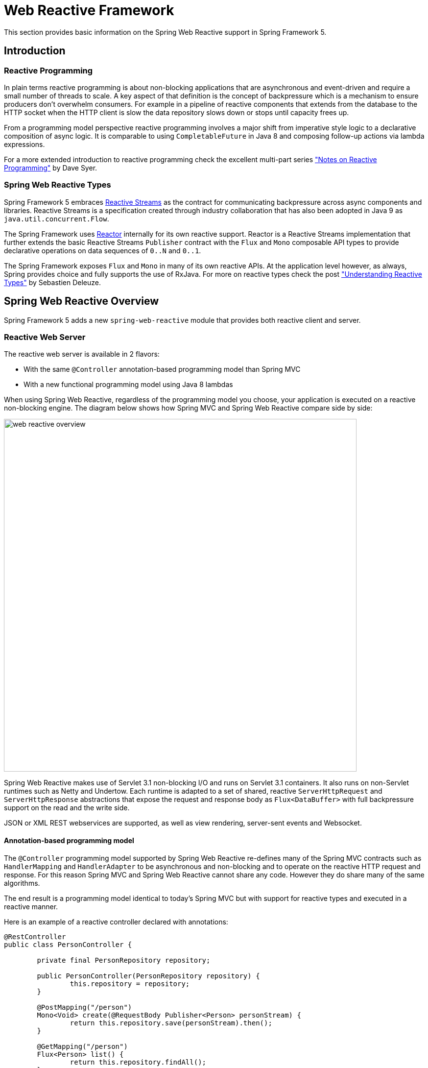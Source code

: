[[web-reactive]]
= Web Reactive Framework
This section provides basic information on the Spring Web Reactive support in Spring Framework 5.


[[web-reactive-intro]]
== Introduction


[[web-reactive-programming]]
=== Reactive Programming

In plain terms reactive programming is about non-blocking applications that are asynchronous
and event-driven and require a small number of threads to scale. A key aspect of that
definition is the concept of backpressure which is a mechanism to ensure producers
don't overwhelm consumers. For example in a pipeline of reactive components that extends
from the database to the HTTP socket when the HTTP client is slow the data
repository slows down or stops until capacity frees up.

From a programming model perspective reactive programming involves a major shift from imperative style logic
to a declarative composition of async logic. It is comparable to using `CompletableFuture` in Java 8
and composing follow-up actions via lambda expressions.

For a more extended introduction to reactive programming check the excellent multi-part series
https://spring.io/blog/2016/06/07/notes-on-reactive-programming-part-i-the-reactive-landscape["Notes on Reactive Programming"]
by Dave Syer.


[[web-reactive-api]]
=== Spring Web Reactive Types

Spring Framework 5 embraces
https://github.com/reactive-streams/reactive-streams-jvm#reactive-streams[Reactive Streams]
as the contract for communicating backpressure across async components and
libraries. Reactive Streams is a specification created through industry collaboration that
has also been adopted in Java 9 as `java.util.concurrent.Flow`.

The Spring Framework uses https://projectreactor.io/[Reactor] internally for its own
reactive support. Reactor is a Reactive Streams implementation that further extends the
basic Reactive Streams `Publisher` contract with the `Flux` and `Mono` composable API
types to provide declarative operations on data sequences of `0..N` and `0..1`.

The Spring Framework exposes `Flux` and `Mono` in many of its own reactive APIs.
At the application level however, as always, Spring provides choice and fully supports
the use of RxJava. For more on reactive types check the post
https://spring.io/blog/2016/04/19/understanding-reactive-types["Understanding Reactive Types"]
by Sebastien Deleuze.


[[web-reactive-feature-overview]]
== Spring Web Reactive Overview

Spring Framework 5 adds a new `spring-web-reactive` module that provides both reactive
client and server.

[[web-reactive-server]]
=== Reactive Web Server

The reactive web server is available in 2 flavors:

* With the same `@Controller` annotation-based programming model than Spring MVC
* With a new functional programming model using Java 8 lambdas

When using Spring Web Reactive, regardless of the programming model you choose, your
application is executed on a reactive non-blocking engine. The diagram below shows how
Spring MVC and Spring Web Reactive compare side by side:

image::images/web-reactive-overview.png[width=720]

Spring Web Reactive makes use of Servlet 3.1 non-blocking I/O and runs on
Servlet 3.1 containers. It also runs on non-Servlet runtimes such as Netty and Undertow.
Each runtime is adapted to a set of shared, reactive `ServerHttpRequest` and
`ServerHttpResponse` abstractions that expose the request and response body
as `Flux<DataBuffer>` with full backpressure support on the read and the
write side.

JSON or XML REST webservices are supported, as well as view rendering, server-sent events
and Websocket.

[[web-reactive-server-annotation]]
==== Annotation-based programming model

The `@Controller` programming model supported by Spring Web Reactive re-defines many of
the Spring MVC contracts such as `HandlerMapping` and `HandlerAdapter` to be asynchronous
and non-blocking and to operate on the reactive HTTP request and response. For this reason
Spring MVC and Spring Web Reactive cannot share any code. However they do share
many of the same algorithms.

The end result is a programming model identical to today's Spring MVC but
with support for reactive types and executed in a reactive manner.

Here is an example of a reactive controller declared with annotations:

[source,java,indent=0]
[subs="verbatim,quotes"]
----
@RestController
public class PersonController {

	private final PersonRepository repository;

	public PersonController(PersonRepository repository) {
		this.repository = repository;
	}

	@PostMapping("/person")
	Mono<Void> create(@RequestBody Publisher<Person> personStream) {
		return this.repository.save(personStream).then();
	}

	@GetMapping("/person")
	Flux<Person> list() {
		return this.repository.findAll();
	}

	@GetMapping("/person/{id}")
	Mono<Person> findById(@PathVariable String id) {
		return this.repository.findOne(id);
	}
}
----

[[web-reactive-server-functional]]
==== Functional programming model

The functional programming model uses Java 8 lambdas instead of annotations to allow you
to create a web application. It is built on top of simple but powerful building blocks like
`RouterFunction` and `HandlerFunction`. For more details, see this
https://spring.io/blog/2016/09/22/new-in-spring-5-functional-web-framework[blog post].

Here is an example of a Spring web functional controller:

[source,java,indent=0]
[subs="verbatim,quotes"]
----
PersonRepository repository = ...

RouterFunctions
	.route(GET("/person/{id}").and(accept(APPLICATION_JSON)), request -> {
		int personId = Integer.valueOf(request.pathVariable("id"));
		Mono<ServerResponse> notFound = ServerResponse.notFound().build();
		return repository.findOne(personId)
				.then(person -> ServerResponse.ok().body(Mono.just(person), Person.class))
				.otherwiseIfEmpty(notFound);
	})

	.andRoute(GET("/person").and(accept(APPLICATION_JSON)), request ->
			ServerResponse.ok().body(repository.findAll(), Person.class))

	.andRoute(POST("/person").and(contentType(APPLICATION_JSON)), request ->
			ServerResponse.ok().build(repository.save(request.bodyToMono(Person.class))));
----

[[web-reactive-client]]
=== Reactive Web Client

Spring Framework 5 adds a new reactive `WebClient` in addition to the existing `RestTemplate`
and `AsyncRestTemplate`. In addition to a revised API, a big difference between
`AsyncRestTemplate` and the reactive `WebClient` is that the later allows to consume
streaming APIs like https://dev.twitter.com/streaming/overview[Twitter one] for example.

A `WebClient` instance use a `ClientHttpConnector` implementation to drive the underlying
supported HTTP client (e.g. Reactor Netty). This client is adapted to a set of shared,
reactive `ClientHttpRequest` and `ClientHttpResponse` abstractions that expose the request
and response body as `Flux<DataBuffer>` with full backpressure support on the read and
the write side. The `HttpMessageReader` and `HttpMessageWriter` abstractions are also used on
the client side for the serialization of a `Flux` of bytes to and from typed objects.

An example of using the `WebClient`:

[source,java,indent=0]
[subs="verbatim,quotes"]
----
// create an immutable instance of WebClient
WebClient webClient = WebClient.create(new ReactorClientHttpConnector());

ClientRequest<Void> request = ClientRequest.GET("http://example.com/accounts/{id}", 1L)
				.accept(MediaType.APPLICATION_JSON).build();

Mono<Account> account = this.webClient
				.exchange(request)
				.then(response -> response.bodyToMono(Account.class));
----

A `WebSocketClient` is also available.

[[web-reactive-http-body]]
=== Reading and writing HTTP body

The `spring-core` module provides reactive `Encoder` and `Decoder` contracts
that enable the serialization of a `Flux` of bytes to and from typed objects.
The `spring-web` module adds JSON (Jackson) and XML (JAXB) implementations for use in
web applications as well as others for SSE streaming and zero-copy file transfer.

Whether you use the annotation-based or functional programming model, the request body
provided can be for example one of the following ways:

* `Account account` -- the account is deserialized without
blocking before the controller is invoked.
* `Mono<Account> account` -- the controller can use the `Mono`
to declare logic to be executed after the account is deserialized.
* `Single<Account> account` -- same as with `Mono` but using RxJava
* `Flux<Account> accounts` -- input streaming scenario.
* `Observable<Account> accounts` -- input streaming with RxJava.

Similarly, the response body can be in any one of the following ways:

* `Mono<Account>` -- serialize without blocking the given Account when the `Mono` completes.
* `Single<Account>` -- same but using RxJava.
* `Flux<Account>` -- streaming scenario, possibly SSE depending on the requested content type.
* `Observable<Account>` -- same but using RxJava `Observable` type.
* `Flowable<Account>` -- same but using RxJava 2 `Flowable` type.
* `Flux<ServerSentEvent>` -- SSE streaming.
* `Mono<Void>` -- request handling completes when the `Mono` completes.
* `Account` -- serialize without blocking the given Account;
implies a synchronous, non-blocking controller method.
* `void` -- specific to the annotation-based programming model, request handling completes
when the method returns; implies a synchronous, non-blocking controller method.

[[web-reactive-getting-started]]
== Getting Started


[[web-reactive-getting-started-boot]]
=== Spring Boot Starter

The
https://github.com/bclozel/spring-boot-web-reactive#spring-boot-web-reactive-starter[Spring Boot Web Reactive starter]
available via http://start.spring.io is the fastest way to get started if you want to use
the annotation-based programming model. It does all that's necessary so you can start
writing `@Controller` classes. By default it runs on Tomcat but the dependencies can
be changed as usual with Spring Boot to switch to a different runtime.

There is no Spring Boot Starter available yet for the functional programming model, so for
this one use the manual bootstraping method described bellow.

[[web-reactive-getting-started-manual]]
=== Manual Bootstrapping

This section outlines the steps to get up and running without Spring Boot.

For dependencies start with `spring-web-reactive` and `spring-context`.
Then add `jackson-databind` and `io.netty:netty-buffer`
(temporarily see https://jira.spring.io/browse/SPR-14528[SPR-14528]) for JSON support.
Lastly add the dependencies for one of the supported runtimes:

* Tomcat -- `org.apache.tomcat.embed:tomcat-embed-core`
* Jetty -- `org.eclipse.jetty:jetty-server` and `org.eclipse.jetty:jetty-servlet`
* Reactor Netty -- `io.projectreactor.ipc:reactor-netty`
* RxNetty -- `io.reactivex:rxnetty-common` and `io.reactivex:rxnetty-http`
* Undertow -- `io.undertow:undertow-core`

For the **annotation-based programming model**, bootstrap code start with:
[source,java,indent=0]
[subs="verbatim,quotes"]
----
ApplicationContext context = new AnnotationConfigApplicationContext(DelegatingWebReactiveConfiguration.class);  // (1)
HttpHandler handler = DispatcherHandler.toHttpHandler(context);  // (2)
----

The above loads default Spring Web Reactive config (1), then creates a
`DispatcherHandler`, the main class driving request processing (2), and adapts
it to `HttpHandler`, the lowest level Spring abstraction for reactive HTTP request handling.

For the **functional programming model**, bootstrap code start with:
[source,java,indent=0]
[subs="verbatim,quotes"]
----
ApplicationContext context = new AnnotationConfigApplicationContext(); // (1)
context.registerBean(FooBean.class, () -> new FooBeanImpl()); // (2)
context.registerBean(BarBean.class); // (3)
HttpHandler handler = WebHttpHandlerBuilder
		.webHandler(RouterFunctions.toHttpHandler(...))
		.applicationContext(context)
		.build(); // (4)
----

The above creates an `AnnotationConfigApplicationContext` instance (1) that can take advantage
of the new functional bean registration API (2) to register beans using a Java 8 `Supplier`
or just by specifying its class (3). The `HttpHandler` is created using `WebHttpHandlerBuilder` (4).

**Common to both** annotation and functional flavors, an `HttpHandler` can then be installed in each supported runtime:

[source,java,indent=0]
[subs="verbatim,quotes"]
----
// Tomcat and Jetty (also see notes below)
HttpServlet servlet = new ServletHttpHandlerAdapter(handler);
...

// Reactor Netty
ReactorHttpHandlerAdapter adapter = new ReactorHttpHandlerAdapter(handler);
HttpServer.create(host, port)
		.newHandler(adapter)
		.doOnNext(c -> System.out.println("Server listening on " + c.address())).block()
		.onClose().block();

// RxNetty
RxNettyHttpHandlerAdapter adapter = new RxNettyHttpHandlerAdapter(handler);
HttpServer server = HttpServer.newServer(new InetSocketAddress(host, port));
server.startAndAwait(adapter);

// Undertow
UndertowHttpHandlerAdapter adapter = new UndertowHttpHandlerAdapter(handler);
Undertow server = Undertow.builder().addHttpListener(port, host).setHandler(adapter).build();
server.start();
----

[NOTE]
====
For Servlet runtimes you can use the `AbstractAnnotationConfigDispatcherHandlerInitializer`,
which as a `WebApplicationInitializer` is auto-detected by Servlet containers
and it registers for you the `ServletHttpHandlerAdapter` shown above.
Only implement one method to point to your Spring Java configuration classes.
====

[[web-reactive-getting-started-examples]]
=== Examples

You will find code examples useful to build your own Spring Web Reactive application in these projects:

* https://github.com/bclozel/spring-boot-web-reactive[Spring Boot Web Reactive Starter]: sources of the reactive starter available at http://start.spring.io
* https://github.com/poutsma/web-function-sample[Functional programming model sample]
* https://github.com/sdeleuze/spring-reactive-playground[Spring Reactive Playground]: plaground for most Spring Web Reactive features
* https://github.com/reactor/projectreactor.io/tree/spring-functional[Reactor website]: the `spring-functional` branch is a Spring Web Reactive functional web application
* https://github.com/bclozel/spring-reactive-university[Spring Reactive University]: live-coded project from https://www.youtube.com/watch?v=Cj4foJzPF80[this Devoxx BE 2106 university talk]
* https://github.com/thymeleaf/thymeleafsandbox-biglist-reactive[Reactive Thymeleaf Sandbox]
* https://github.com/mix-it/mixit/[Mix-it 2017 website]: Kotlin + Reactive + Functional web and bean registration API application
* https://github.com/simonbasle/reactor-by-example[Reactor by example]: code snippets coming from this https://www.infoq.com/articles/reactor-by-example[InfoQ article]
* https://github.com/spring-projects/spring-framework/tree/master/spring-web-reactive/src/test/java/org/springframework/web/reactive/result/method/annotation[Spring Web Reactive integration tests]: various features tested with Reactor https://projectreactor.io/docs/test/release/api/index.html?reactor/test/StepVerifier.html[`StepVerifier`]
